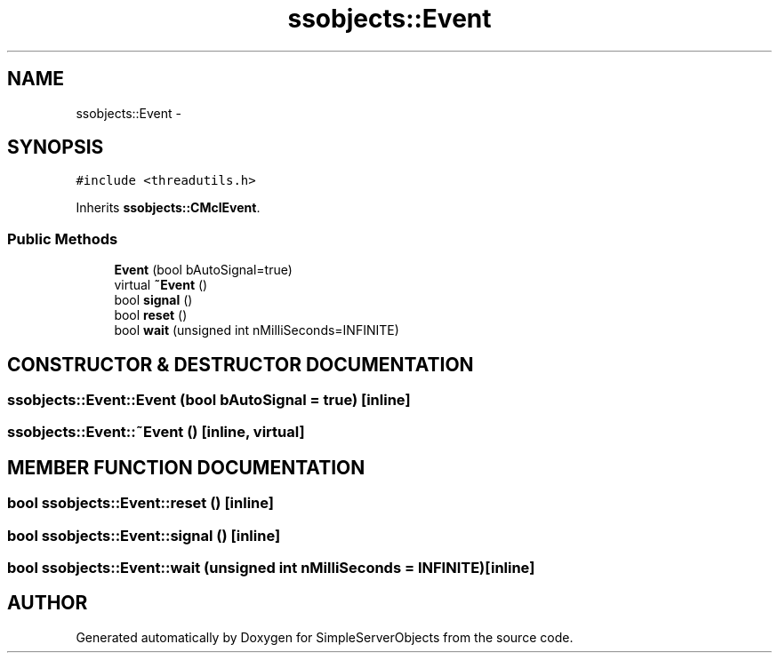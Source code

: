 .TH "ssobjects::Event" 3 "25 Sep 2001" "SimpleServerObjects" \" -*- nroff -*-
.ad l
.nh
.SH NAME
ssobjects::Event \- 
.SH SYNOPSIS
.br
.PP
\fC#include <threadutils.h>\fP
.PP
Inherits \fBssobjects::CMclEvent\fP.
.PP
.SS "Public Methods"

.in +1c
.ti -1c
.RI "\fBEvent\fP (bool bAutoSignal=true)"
.br
.ti -1c
.RI "virtual \fB~Event\fP ()"
.br
.ti -1c
.RI "bool \fBsignal\fP ()"
.br
.ti -1c
.RI "bool \fBreset\fP ()"
.br
.ti -1c
.RI "bool \fBwait\fP (unsigned int nMilliSeconds=INFINITE)"
.br
.in -1c
.SH "CONSTRUCTOR & DESTRUCTOR DOCUMENTATION"
.PP 
.SS "ssobjects::Event::Event (bool bAutoSignal = true)\fC [inline]\fP"
.PP
.SS "ssobjects::Event::~Event ()\fC [inline, virtual]\fP"
.PP
.SH "MEMBER FUNCTION DOCUMENTATION"
.PP 
.SS "bool ssobjects::Event::reset ()\fC [inline]\fP"
.PP
.SS "bool ssobjects::Event::signal ()\fC [inline]\fP"
.PP
.SS "bool ssobjects::Event::wait (unsigned int nMilliSeconds = INFINITE)\fC [inline]\fP"
.PP


.SH "AUTHOR"
.PP 
Generated automatically by Doxygen for SimpleServerObjects from the source code.
